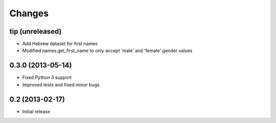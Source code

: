 Changes
=======

tip (unreleased)
----------------

- Add Hebrew dataset for first names

- Modified names.get_first_name to only accept 'male' and 'female' gender values

0.3.0 (2013-05-14)
------------------

- Fixed Python 3 support
- Improved tests and fixed minor bugs


0.2 (2013-02-17)
----------------

- Initial release
